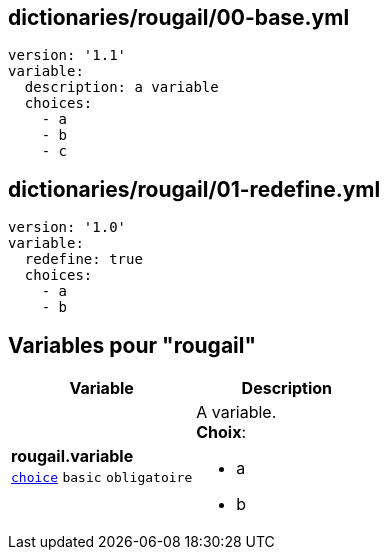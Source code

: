 == dictionaries/rougail/00-base.yml

[,yaml]
----
version: '1.1'
variable:
  description: a variable
  choices:
    - a
    - b
    - c
----
== dictionaries/rougail/01-redefine.yml

[,yaml]
----
version: '1.0'
variable:
  redefine: true
  choices:
    - a
    - b
----
== Variables pour "rougail"

[cols="107a,107a",options="header"]
|====
| Variable                                                                                                  | Description                                                                                               
| 
**rougail.variable** +
`https://rougail.readthedocs.io/en/latest/variable.html#variables-types[choice]` `basic` `obligatoire`                                                                                                           | 
A variable. +
**Choix**: 

* a
* b                                                                                                           
|====


